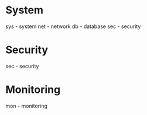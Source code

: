 #+TAGS:


* System

sys - system
net - network
db  - database
sec - security
* Security
sec - security
* Monitoring
mon - monitoring
